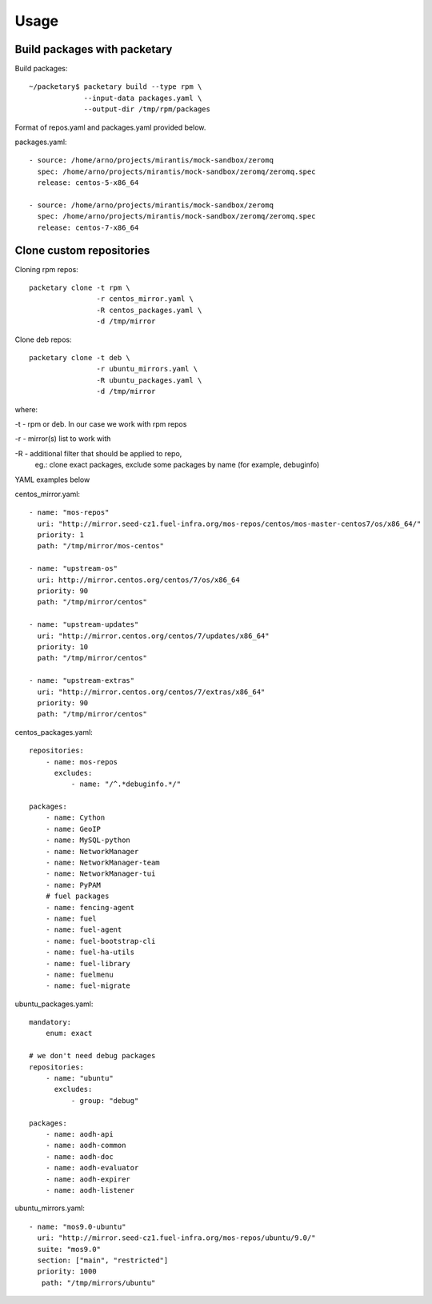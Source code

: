 ========
Usage
========

Build packages with packetary
^^^^^^^^^^^^^^^^^^^^^^^^^^^^^

Build packages::

    ~/packetary$ packetary build --type rpm \
                 --input-data packages.yaml \
                 --output-dir /tmp/rpm/packages

Format of repos.yaml and packages.yaml provided below.

packages.yaml::

    - source: /home/arno/projects/mirantis/mock-sandbox/zeromq
      spec: /home/arno/projects/mirantis/mock-sandbox/zeromq/zeromq.spec
      release: centos-5-x86_64

    - source: /home/arno/projects/mirantis/mock-sandbox/zeromq
      spec: /home/arno/projects/mirantis/mock-sandbox/zeromq/zeromq.spec
      release: centos-7-x86_64


Clone custom repositories
^^^^^^^^^^^^^^^^^^^^^^^^^

Cloning rpm repos::

    packetary clone -t rpm \
                    -r centos_mirror.yaml \
                    -R centos_packages.yaml \
                    -d /tmp/mirror

Clone deb repos::

    packetary clone -t deb \
                    -r ubuntu_mirrors.yaml \
                    -R ubuntu_packages.yaml \
                    -d /tmp/mirror

where:

-t - rpm or deb. In our case we work with rpm repos

-r - mirror(s) list to work with

-R - additional filter that should be applied to repo,
     eg.: clone exact packages, exclude some packages by name
     (for example, debuginfo)

YAML examples below

centos_mirror.yaml::

     - name: "mos-repos"
       uri: "http://mirror.seed-cz1.fuel-infra.org/mos-repos/centos/mos-master-centos7/os/x86_64/"
       priority: 1
       path: "/tmp/mirror/mos-centos"

     - name: "upstream-os"
       uri: http://mirror.centos.org/centos/7/os/x86_64
       priority: 90
       path: "/tmp/mirror/centos"

     - name: "upstream-updates"
       uri: "http://mirror.centos.org/centos/7/updates/x86_64"
       priority: 10
       path: "/tmp/mirror/centos"

     - name: "upstream-extras"
       uri: "http://mirror.centos.org/centos/7/extras/x86_64"
       priority: 90
       path: "/tmp/mirror/centos"

centos_packages.yaml::

    repositories:
        - name: mos-repos
          excludes:
              - name: "/^.*debuginfo.*/"

    packages:
        - name: Cython
        - name: GeoIP
        - name: MySQL-python
        - name: NetworkManager
        - name: NetworkManager-team
        - name: NetworkManager-tui
        - name: PyPAM
        # fuel packages
        - name: fencing-agent
        - name: fuel
        - name: fuel-agent
        - name: fuel-bootstrap-cli
        - name: fuel-ha-utils
        - name: fuel-library
        - name: fuelmenu
        - name: fuel-migrate

ubuntu_packages.yaml::

    mandatory:
        enum: exact

    # we don't need debug packages
    repositories:
        - name: "ubuntu"
          excludes:
              - group: "debug"

    packages:
        - name: aodh-api
        - name: aodh-common
        - name: aodh-doc
        - name: aodh-evaluator
        - name: aodh-expirer
        - name: aodh-listener

ubuntu_mirrors.yaml::

    - name: "mos9.0-ubuntu"
      uri: "http://mirror.seed-cz1.fuel-infra.org/mos-repos/ubuntu/9.0/"
      suite: "mos9.0"
      section: ["main", "restricted"]
      priority: 1000
       path: "/tmp/mirrors/ubuntu"
